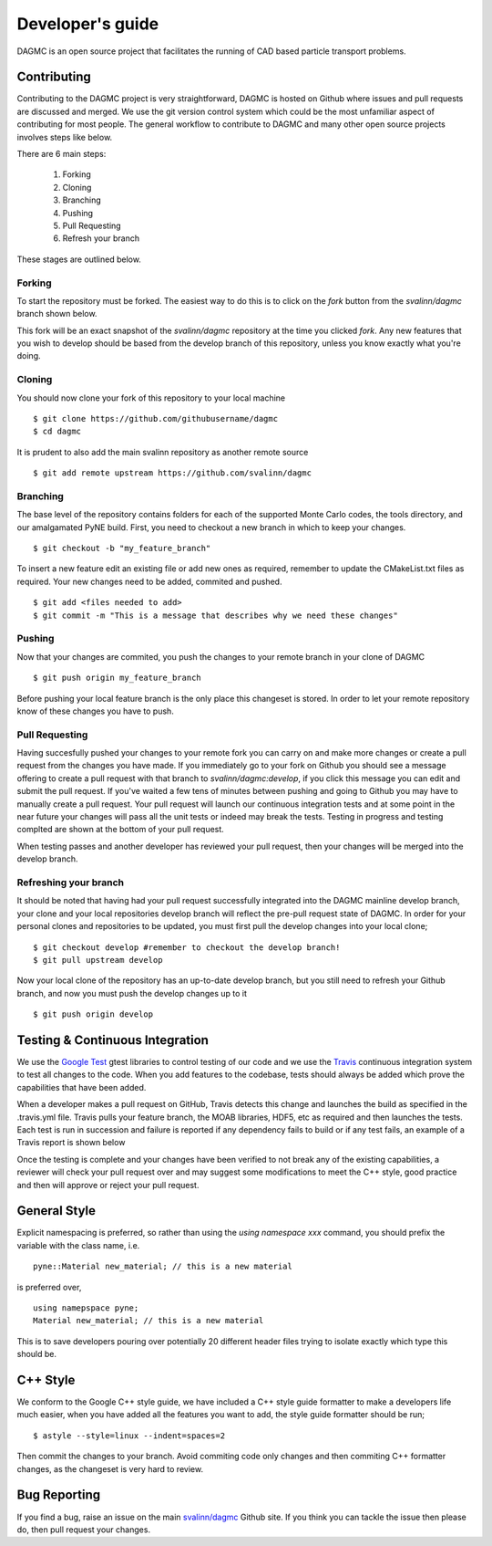 Developer's guide
=================

DAGMC is an open source project that facilitates the running of CAD based particle transport problems.

Contributing
~~~~~~~~~~~~

Contributing to the DAGMC project is very straightforward, DAGMC is hosted on Github where issues and pull requests are
discussed and merged. We use the git version control system which could be the most unfamiliar aspect of contributing for
most people. The general workflow to contribute to DAGMC and many other open source projects involves steps like below.

..  image:: workflow.png
    :height: 300
    :width:  600
    :alt:    Image showing the github workflow

There are 6 main steps:

    1. Forking
    2. Cloning
    3. Branching
    4. Pushing
    5. Pull Requesting
    6. Refresh your branch

These stages are outlined below.

Forking
-------

To start the repository must be forked. The easiest way to do this is to click on the
`fork` button from the `svalinn/dagmc` branch shown below.

..  image:: workflow_fork.png
    :height: 150
    :width:  600
    :alt:    Image showing how to fork a repo

This fork will be an exact snapshot of the `svalinn/dagmc` repository at the time you clicked `fork`. Any new features
that you wish to develop should be based from the develop branch of this repository, unless you know exactly what you're
doing.

Cloning
-------

You should now clone your fork of this repository to your local machine
::

    $ git clone https://github.com/githubusername/dagmc
    $ cd dagmc

It is prudent to also add the main svalinn repository as another remote source
::

    $ git add remote upstream https://github.com/svalinn/dagmc

Branching
---------

The base level of the repository contains folders for each of the supported Monte Carlo codes, the tools directory, and our
amalgamated PyNE build. First, you need to checkout a new branch in which to keep your changes.
::

    $ git checkout -b "my_feature_branch"

To insert a new feature edit an existing file or add new ones as required, remember to update the
CMakeList.txt files as required. Your new changes need to be added, commited and pushed.
::

    $ git add <files needed to add>
    $ git commit -m "This is a message that describes why we need these changes"

Pushing
-------

Now that your changes are commited, you push the changes to your remote branch in your clone of DAGMC
::

    $ git push origin my_feature_branch

Before pushing your local feature branch is the only place this changeset is stored. In order to let your
remote repository know of these changes you have to push.

Pull Requesting
---------------

Having succesfully pushed your changes to your remote fork you can carry on and make more changes or create a pull request from
the changes you have made. If you immediately go to your fork on Github you should see a message offering to create a pull
request with that branch to `svalinn/dagmc:develop`, if you click this message you can edit and submit the pull request. If
you've waited a few tens of minutes between pushing and going to Github you may have to manually create a pull request. Your
pull request will launch our continuous integration tests and at some point in the near future your changes will pass all
the unit tests or indeed may break the tests. Testing in progress and testing complted are shown at the bottom of your pull
request.

..  image:: github_testing.png
    :height: 400
    :width:  600
    :alt:    Image showing when testing is launched.

When testing passes and another developer has reviewed your pull request, then your changes will be merged into the develop branch.

Refreshing your branch
----------------------

It should be noted that having had your pull request successfully integrated into the DAGMC mainline develop branch, your
clone and your local repositories develop branch will reflect the pre-pull request state of DAGMC. In order for your personal
clones and repositories to be updated, you must first pull the develop changes into your local clone;
::

    $ git checkout develop #remember to checkout the develop branch!
    $ git pull upstream develop

Now your local clone of the repository has an up-to-date develop branch, but you still need to refresh your Github branch, and now
you must push the develop changes up to it
::

    $ git push origin develop

Testing & Continuous Integration
~~~~~~~~~~~~~~~~~~~~~~~~~~~~~~~~

We use the `Google Test <https://code.google.com/p/googletest/>`_ gtest libraries to control testing of our code and we
use the `Travis <https://travis-ci.org/>`_ continuous integration system to test all changes to the code. When you add
features to the codebase, tests should always be added which prove the capabilities that have been added.

When a developer
makes a pull request on GitHub, Travis detects this change and launches the build as specified in the .travis.yml file. Travis
pulls your feature branch, the MOAB libraries, HDF5, etc as required and then launches the tests. Each test is run in succession
and failure is reported if any dependency fails to build or if any test fails, an example of a Travis report is shown below

..  image:: travis_example.png
    :height: 300
    :width:  600
    :alt:    Image showing the status of the an example Travis-CI run

Once the testing is complete and your changes have been verified to not break any of the existing capabilities, a reviewer will check
your pull request over and may suggest some modifications to meet the C++ style, good practice and then will approve or reject your
pull request.

General Style
~~~~~~~~~~~~~

Explicit namespacing is preferred, so rather than using the `using namespace xxx` command, you should prefix the variable with the
class name, i.e.
::

    pyne::Material new_material; // this is a new material

is preferred over,
::

    using namepspace pyne;
    Material new_material; // this is a new material

This is to save developers pouring over potentially 20 different header files trying to isolate exactly which type this should
be.

C++ Style
~~~~~~~~~

We conform to the Google C++ style guide, we have included a C++ style guide formatter to make a developers life much easier,
when you have added all the features you want to add, the style guide formatter should be run;
::

    $ astyle --style=linux --indent=spaces=2

Then commit the changes to your branch. Avoid commiting code only changes and then commiting C++ formatter changes, as the
changeset is very hard to review.

Bug Reporting
~~~~~~~~~~~~~

If you find a bug, raise an issue on the main `svalinn/dagmc <https://github.com/svalinn/DAGMC/issues>`_ Github site. If you
think you can tackle the issue then please do, then pull request your changes.
